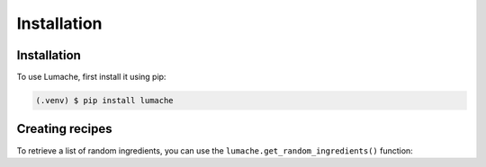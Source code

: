 Installation
=====

.. _installation:

Installation
------------

To use Lumache, first install it using pip:

.. code-block:: console

   (.venv) $ pip install lumache

.. click:: sky.cli:cli
   :prog: sky


Creating recipes
----------------

To retrieve a list of random ingredients,
you can use the ``lumache.get_random_ingredients()`` function:
